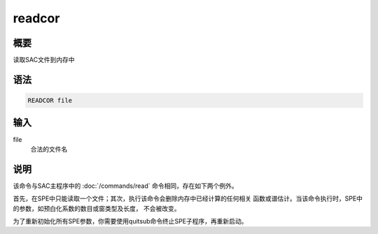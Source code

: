 .. _spe:readcor:

readcor
=======

概要
----

读取SAC文件到内存中

语法
----

.. code:: bash

    READCOR file

输入
----

file
    合法的文件名

说明
----

该命令与SAC主程序中的 :doc:`/commands/read`
命令相同，存在如下两个例外。

首先，在SPE中只能读取一个文件；其次，执行该命令会删除内存中已经计算的任何相关
函数或谱估计。当该命令执行时，SPE中的参数，如预白化系数的数目或窗类型及长度，
不会被改变。

为了重新初始化所有SPE参数，你需要使用quitsub命令终止SPE子程序，再重新启动。
